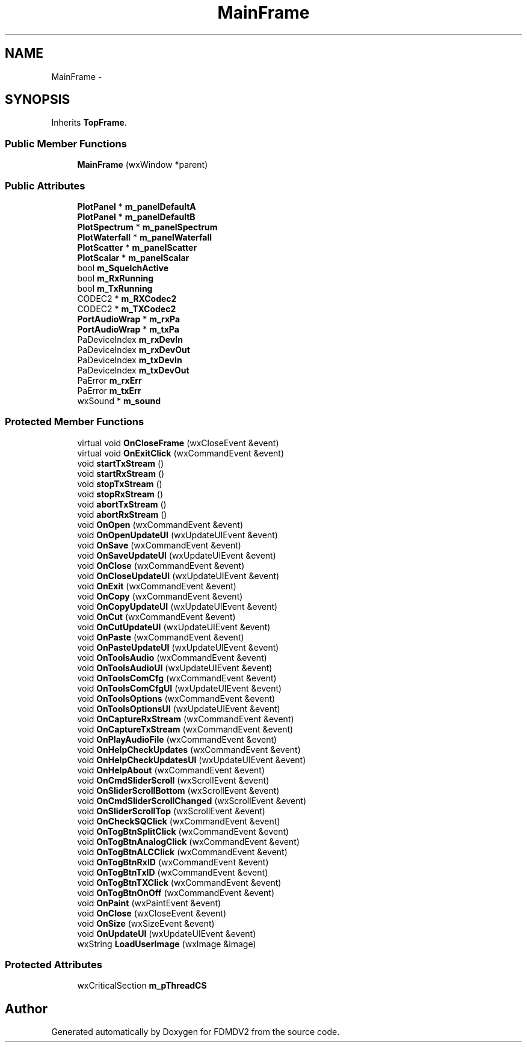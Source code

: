 .TH "MainFrame" 3 "Mon Sep 10 2012" "Version 02.00.01" "FDMDV2" \" -*- nroff -*-
.ad l
.nh
.SH NAME
MainFrame \- 
.SH SYNOPSIS
.br
.PP
.PP
Inherits \fBTopFrame\fP\&.
.SS "Public Member Functions"

.in +1c
.ti -1c
.RI "\fBMainFrame\fP (wxWindow *parent)"
.br
.in -1c
.SS "Public Attributes"

.in +1c
.ti -1c
.RI "\fBPlotPanel\fP * \fBm_panelDefaultA\fP"
.br
.ti -1c
.RI "\fBPlotPanel\fP * \fBm_panelDefaultB\fP"
.br
.ti -1c
.RI "\fBPlotSpectrum\fP * \fBm_panelSpectrum\fP"
.br
.ti -1c
.RI "\fBPlotWaterfall\fP * \fBm_panelWaterfall\fP"
.br
.ti -1c
.RI "\fBPlotScatter\fP * \fBm_panelScatter\fP"
.br
.ti -1c
.RI "\fBPlotScalar\fP * \fBm_panelScalar\fP"
.br
.ti -1c
.RI "bool \fBm_SquelchActive\fP"
.br
.ti -1c
.RI "bool \fBm_RxRunning\fP"
.br
.ti -1c
.RI "bool \fBm_TxRunning\fP"
.br
.ti -1c
.RI "CODEC2 * \fBm_RXCodec2\fP"
.br
.ti -1c
.RI "CODEC2 * \fBm_TXCodec2\fP"
.br
.ti -1c
.RI "\fBPortAudioWrap\fP * \fBm_rxPa\fP"
.br
.ti -1c
.RI "\fBPortAudioWrap\fP * \fBm_txPa\fP"
.br
.ti -1c
.RI "PaDeviceIndex \fBm_rxDevIn\fP"
.br
.ti -1c
.RI "PaDeviceIndex \fBm_rxDevOut\fP"
.br
.ti -1c
.RI "PaDeviceIndex \fBm_txDevIn\fP"
.br
.ti -1c
.RI "PaDeviceIndex \fBm_txDevOut\fP"
.br
.ti -1c
.RI "PaError \fBm_rxErr\fP"
.br
.ti -1c
.RI "PaError \fBm_txErr\fP"
.br
.ti -1c
.RI "wxSound * \fBm_sound\fP"
.br
.in -1c
.SS "Protected Member Functions"

.in +1c
.ti -1c
.RI "virtual void \fBOnCloseFrame\fP (wxCloseEvent &event)"
.br
.ti -1c
.RI "virtual void \fBOnExitClick\fP (wxCommandEvent &event)"
.br
.ti -1c
.RI "void \fBstartTxStream\fP ()"
.br
.ti -1c
.RI "void \fBstartRxStream\fP ()"
.br
.ti -1c
.RI "void \fBstopTxStream\fP ()"
.br
.ti -1c
.RI "void \fBstopRxStream\fP ()"
.br
.ti -1c
.RI "void \fBabortTxStream\fP ()"
.br
.ti -1c
.RI "void \fBabortRxStream\fP ()"
.br
.ti -1c
.RI "void \fBOnOpen\fP (wxCommandEvent &event)"
.br
.ti -1c
.RI "void \fBOnOpenUpdateUI\fP (wxUpdateUIEvent &event)"
.br
.ti -1c
.RI "void \fBOnSave\fP (wxCommandEvent &event)"
.br
.ti -1c
.RI "void \fBOnSaveUpdateUI\fP (wxUpdateUIEvent &event)"
.br
.ti -1c
.RI "void \fBOnClose\fP (wxCommandEvent &event)"
.br
.ti -1c
.RI "void \fBOnCloseUpdateUI\fP (wxUpdateUIEvent &event)"
.br
.ti -1c
.RI "void \fBOnExit\fP (wxCommandEvent &event)"
.br
.ti -1c
.RI "void \fBOnCopy\fP (wxCommandEvent &event)"
.br
.ti -1c
.RI "void \fBOnCopyUpdateUI\fP (wxUpdateUIEvent &event)"
.br
.ti -1c
.RI "void \fBOnCut\fP (wxCommandEvent &event)"
.br
.ti -1c
.RI "void \fBOnCutUpdateUI\fP (wxUpdateUIEvent &event)"
.br
.ti -1c
.RI "void \fBOnPaste\fP (wxCommandEvent &event)"
.br
.ti -1c
.RI "void \fBOnPasteUpdateUI\fP (wxUpdateUIEvent &event)"
.br
.ti -1c
.RI "void \fBOnToolsAudio\fP (wxCommandEvent &event)"
.br
.ti -1c
.RI "void \fBOnToolsAudioUI\fP (wxUpdateUIEvent &event)"
.br
.ti -1c
.RI "void \fBOnToolsComCfg\fP (wxCommandEvent &event)"
.br
.ti -1c
.RI "void \fBOnToolsComCfgUI\fP (wxUpdateUIEvent &event)"
.br
.ti -1c
.RI "void \fBOnToolsOptions\fP (wxCommandEvent &event)"
.br
.ti -1c
.RI "void \fBOnToolsOptionsUI\fP (wxUpdateUIEvent &event)"
.br
.ti -1c
.RI "void \fBOnCaptureRxStream\fP (wxCommandEvent &event)"
.br
.ti -1c
.RI "void \fBOnCaptureTxStream\fP (wxCommandEvent &event)"
.br
.ti -1c
.RI "void \fBOnPlayAudioFile\fP (wxCommandEvent &event)"
.br
.ti -1c
.RI "void \fBOnHelpCheckUpdates\fP (wxCommandEvent &event)"
.br
.ti -1c
.RI "void \fBOnHelpCheckUpdatesUI\fP (wxUpdateUIEvent &event)"
.br
.ti -1c
.RI "void \fBOnHelpAbout\fP (wxCommandEvent &event)"
.br
.ti -1c
.RI "void \fBOnCmdSliderScroll\fP (wxScrollEvent &event)"
.br
.ti -1c
.RI "void \fBOnSliderScrollBottom\fP (wxScrollEvent &event)"
.br
.ti -1c
.RI "void \fBOnCmdSliderScrollChanged\fP (wxScrollEvent &event)"
.br
.ti -1c
.RI "void \fBOnSliderScrollTop\fP (wxScrollEvent &event)"
.br
.ti -1c
.RI "void \fBOnCheckSQClick\fP (wxCommandEvent &event)"
.br
.ti -1c
.RI "void \fBOnTogBtnSplitClick\fP (wxCommandEvent &event)"
.br
.ti -1c
.RI "void \fBOnTogBtnAnalogClick\fP (wxCommandEvent &event)"
.br
.ti -1c
.RI "void \fBOnTogBtnALCClick\fP (wxCommandEvent &event)"
.br
.ti -1c
.RI "void \fBOnTogBtnRxID\fP (wxCommandEvent &event)"
.br
.ti -1c
.RI "void \fBOnTogBtnTxID\fP (wxCommandEvent &event)"
.br
.ti -1c
.RI "void \fBOnTogBtnTXClick\fP (wxCommandEvent &event)"
.br
.ti -1c
.RI "void \fBOnTogBtnOnOff\fP (wxCommandEvent &event)"
.br
.ti -1c
.RI "void \fBOnPaint\fP (wxPaintEvent &event)"
.br
.ti -1c
.RI "void \fBOnClose\fP (wxCloseEvent &event)"
.br
.ti -1c
.RI "void \fBOnSize\fP (wxSizeEvent &event)"
.br
.ti -1c
.RI "void \fBOnUpdateUI\fP (wxUpdateUIEvent &event)"
.br
.ti -1c
.RI "wxString \fBLoadUserImage\fP (wxImage &image)"
.br
.in -1c
.SS "Protected Attributes"

.in +1c
.ti -1c
.RI "wxCriticalSection \fBm_pThreadCS\fP"
.br
.in -1c

.SH "Author"
.PP 
Generated automatically by Doxygen for FDMDV2 from the source code\&.
